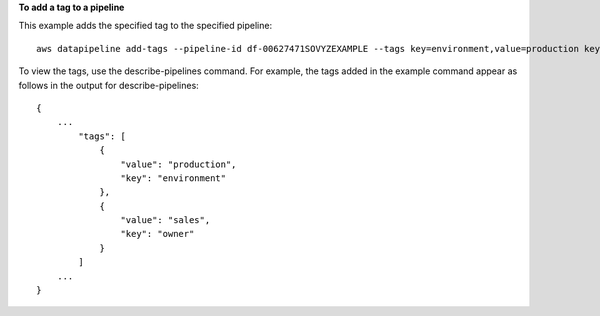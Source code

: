 **To add a tag to a pipeline**

This example adds the specified tag to the specified pipeline::

   aws datapipeline add-tags --pipeline-id df-00627471SOVYZEXAMPLE --tags key=environment,value=production key=owner,value=sales
   
To view the tags, use the describe-pipelines command. For example, the tags added in the example command appear as follows in the output for describe-pipelines::

  {
      ...
          "tags": [
              {
                  "value": "production",
                  "key": "environment"
              },
              {
                  "value": "sales",
                  "key": "owner"
              }
          ]
      ...
  }
